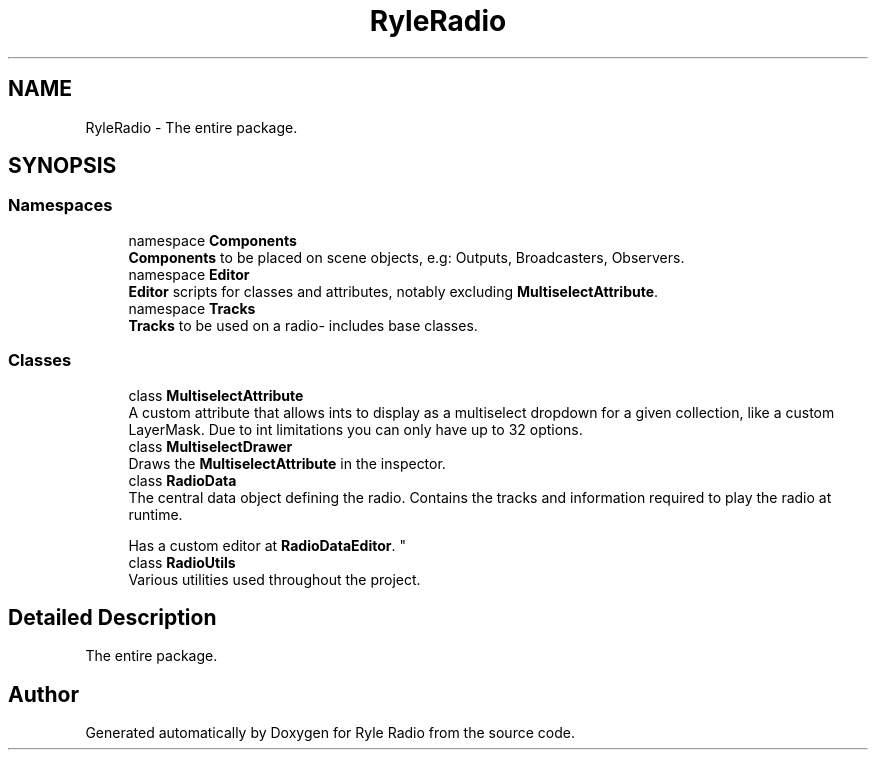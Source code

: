 .TH "RyleRadio" 3 "Fri Oct 24 2025" "Version 1.0.0" "Ryle Radio" \" -*- nroff -*-
.ad l
.nh
.SH NAME
RyleRadio \- The entire package\&.  

.SH SYNOPSIS
.br
.PP
.SS "Namespaces"

.in +1c
.ti -1c
.RI "namespace \fBComponents\fP"
.br
.RI "\fBComponents\fP to be placed on scene objects, e\&.g: Outputs, Broadcasters, Observers\&. "
.ti -1c
.RI "namespace \fBEditor\fP"
.br
.RI "\fBEditor\fP scripts for classes and attributes, notably excluding \fBMultiselectAttribute\fP\&. "
.ti -1c
.RI "namespace \fBTracks\fP"
.br
.RI "\fBTracks\fP to be used on a radio- includes base classes\&. "
.in -1c
.SS "Classes"

.in +1c
.ti -1c
.RI "class \fBMultiselectAttribute\fP"
.br
.RI "A custom attribute that allows ints to display as a multiselect dropdown for a given collection, like a custom LayerMask\&. Due to int limitations you can only have up to 32 options\&. "
.ti -1c
.RI "class \fBMultiselectDrawer\fP"
.br
.RI "Draws the \fBMultiselectAttribute\fP in the inspector\&. "
.ti -1c
.RI "class \fBRadioData\fP"
.br
.RI "The central data object defining the radio\&. Contains the tracks and information required to play the radio at runtime\&. 
.br

.br
Has a custom editor at \fBRadioDataEditor\fP\&. "
.ti -1c
.RI "class \fBRadioUtils\fP"
.br
.RI "Various utilities used throughout the project\&. "
.in -1c
.SH "Detailed Description"
.PP 
The entire package\&. 
.SH "Author"
.PP 
Generated automatically by Doxygen for Ryle Radio from the source code\&.
